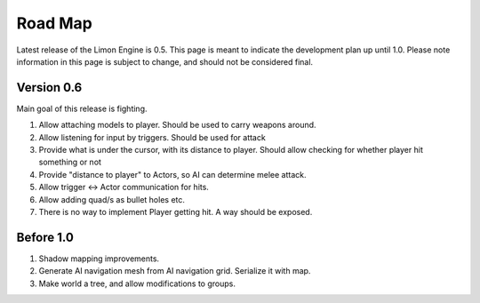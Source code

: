 ========
Road Map
========

Latest release of the Limon Engine is 0.5. This page is meant to indicate the development plan up until 1.0. Please note information in this page is subject to change, and should not be considered final.

Version 0.6
===========

Main goal of this release is fighting.

#. Allow attaching models to player. Should be used to carry weapons around.
#. Allow listening for input by triggers. Should be used for attack
#. Provide what is under the cursor, with its distance to player. Should allow checking for whether player hit something or not
#. Provide "distance to player" to Actors, so AI can determine melee attack.
#. Allow trigger <-> Actor communication for hits.
#. Allow adding quad/s as bullet holes etc.
#. There is no way to implement Player getting hit. A way should be exposed.

Before 1.0
==========

#. Shadow mapping improvements.
#. Generate AI navigation mesh from AI navigation grid. Serialize it with map.
#. Make world a tree, and allow modifications to groups.
